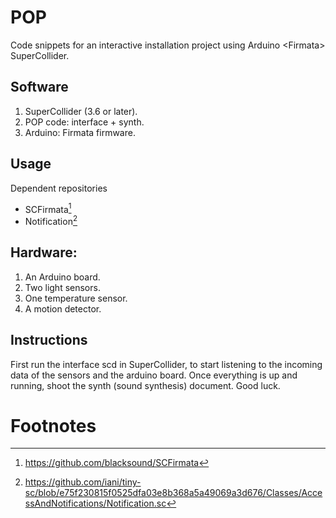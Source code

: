 * POP

Code snippets for an interactive installation project using Arduino <Firmata> SuperCollider.

** Software
1. SuperCollider (3.6 or later).
2. POP code: interface + synth.
3. Arduino: Firmata firmware.

** Usage
Dependent repositories
+ SCFirmata[fn:1]
+ Notification[fn:2]

** Hardware:
1. An Arduino board.
2. Two light sensors.
3.  One temperature sensor.
4.  A motion detector.

** Instructions

First run the interface scd in SuperCollider, to start listening to the incoming data of the sensors and the arduino board. Once everything is up and running, shoot the synth (sound synthesis) document. Good luck.

* Footnotes

[fn:1]https://github.com/blacksound/SCFirmata

[fn:2]https://github.com/iani/tiny-sc/blob/e75f230815f0525dfa03e8b368a5a49069a3d676/Classes/AccessAndNotifications/Notification.sc
